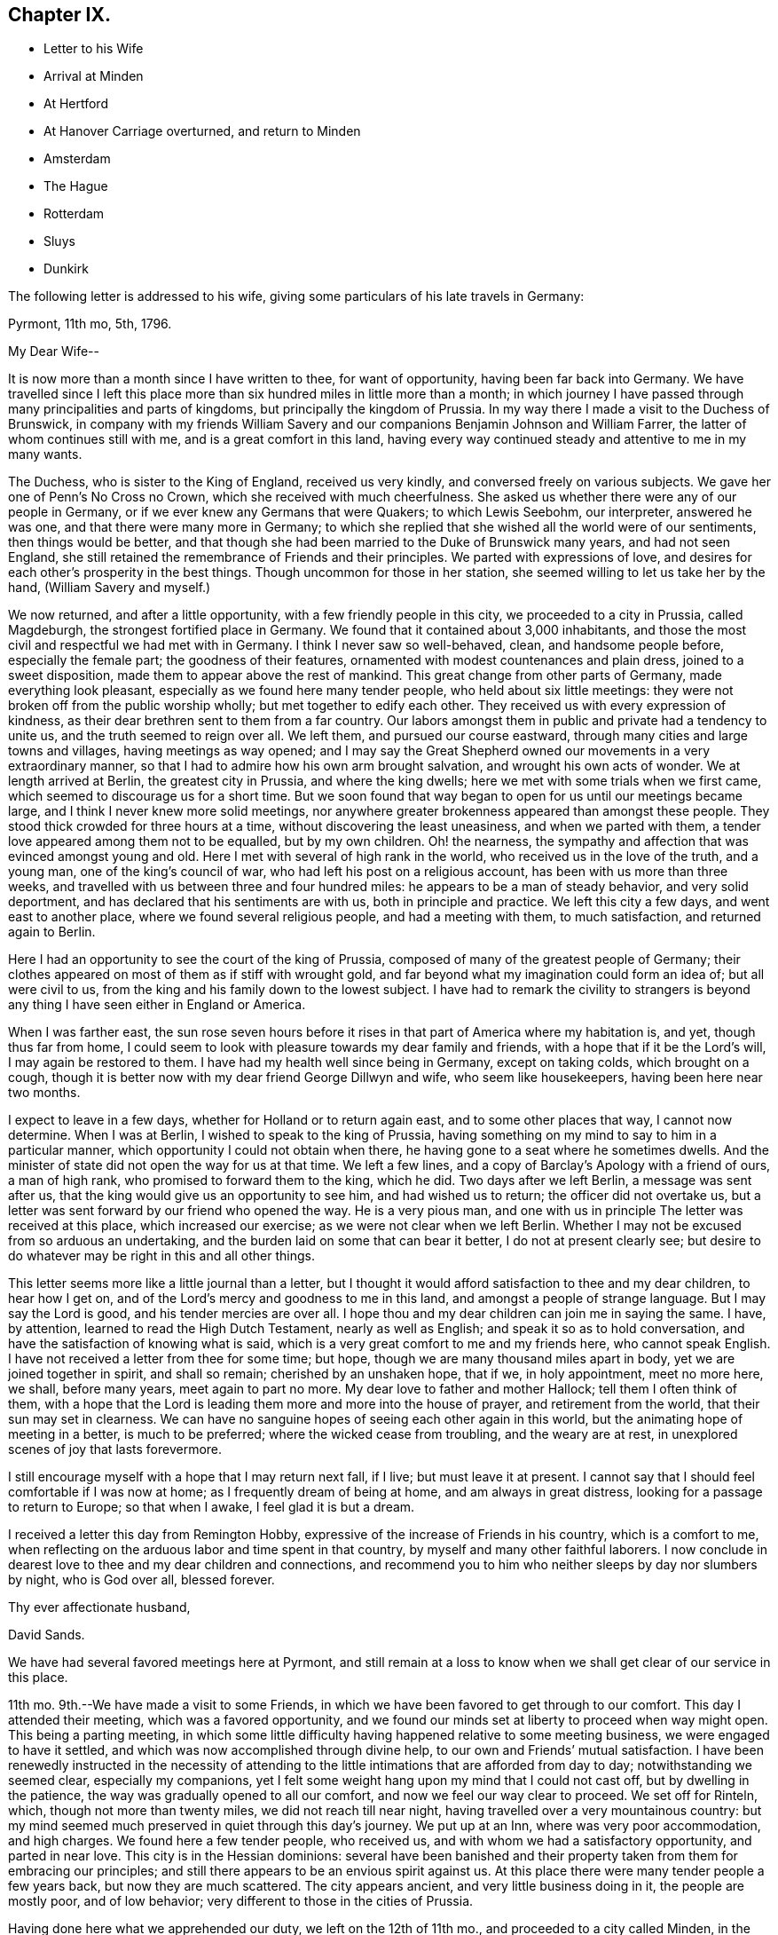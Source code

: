 == Chapter IX.

[.chapter-synopsis]
* Letter to his Wife
* Arrival at Minden
* At Hertford
* At Hanover Carriage overturned, and return to Minden
* Amsterdam
* The Hague
* Rotterdam
* Sluys
* Dunkirk

The following letter is addressed to his wife,
giving some particulars of his late travels in Germany:

[.embedded-content-document.letter]
--

[.signed-section-context-open]
Pyrmont, 11th mo, 5th, 1796.

[.salutation]
My Dear Wife--

It is now more than a month since I have written to thee, for want of opportunity,
having been far back into Germany.
We have travelled since I left this place more than
six hundred miles in little more than a month;
in which journey I have passed through many principalities and parts of kingdoms,
but principally the kingdom of Prussia.
In my way there I made a visit to the Duchess of Brunswick,
in company with my friends William Savery and our
companions Benjamin Johnson and William Farrer,
the latter of whom continues still with me, and is a great comfort in this land,
having every way continued steady and attentive to me in my many wants.

The Duchess, who is sister to the King of England, received us very kindly,
and conversed freely on various subjects.
We gave her one of Penn`'s No Cross no Crown, which she received with much cheerfulness.
She asked us whether there were any of our people in Germany,
or if we ever knew any Germans that were Quakers; to which Lewis Seebohm,
our interpreter, answered he was one, and that there were many more in Germany;
to which she replied that she wished all the world were of our sentiments,
then things would be better,
and that though she had been married to the Duke of Brunswick many years,
and had not seen England,
she still retained the remembrance of Friends and their principles.
We parted with expressions of love,
and desires for each other`'s prosperity in the best things.
Though uncommon for those in her station,
she seemed willing to let us take her by the hand, (William Savery and myself.)

We now returned, and after a little opportunity, with a few friendly people in this city,
we proceeded to a city in Prussia, called Magdeburgh,
the strongest fortified place in Germany.
We found that it contained about 3,000 inhabitants,
and those the most civil and respectful we had met with in Germany.
I think I never saw so well-behaved, clean, and handsome people before,
especially the female part; the goodness of their features,
ornamented with modest countenances and plain dress, joined to a sweet disposition,
made them to appear above the rest of mankind.
This great change from other parts of Germany, made everything look pleasant,
especially as we found here many tender people, who held about six little meetings:
they were not broken off from the public worship wholly;
but met together to edify each other.
They received us with every expression of kindness,
as their dear brethren sent to them from a far country.
Our labors amongst them in public and private had a tendency to unite us,
and the truth seemed to reign over all.
We left them, and pursued our course eastward,
through many cities and large towns and villages, having meetings as way opened;
and I may say the Great Shepherd owned our movements in a very extraordinary manner,
so that I had to admire how his own arm brought salvation,
and wrought his own acts of wonder.
We at length arrived at Berlin, the greatest city in Prussia, and where the king dwells;
here we met with some trials when we first came,
which seemed to discourage us for a short time.
But we soon found that way began to open for us until our meetings became large,
and I think I never knew more solid meetings,
nor anywhere greater brokenness appeared than amongst these people.
They stood thick crowded for three hours at a time,
without discovering the least uneasiness, and when we parted with them,
a tender love appeared among them not to be equalled, but by my own children.
Oh! the nearness, the sympathy and affection that was evinced amongst young and old.
Here I met with several of high rank in the world,
who received us in the love of the truth, and a young man,
one of the king`'s council of war, who had left his post on a religious account,
has been with us more than three weeks,
and travelled with us between three and four hundred miles:
he appears to be a man of steady behavior, and very solid deportment,
and has declared that his sentiments are with us, both in principle and practice.
We left this city a few days, and went east to another place,
where we found several religious people, and had a meeting with them,
to much satisfaction, and returned again to Berlin.

Here I had an opportunity to see the court of the king of Prussia,
composed of many of the greatest people of Germany;
their clothes appeared on most of them as if stiff with wrought gold,
and far beyond what my imagination could form an idea of; but all were civil to us,
from the king and his family down to the lowest subject.
I have had to remark the civility to strangers is beyond
any thing I have seen either in England or America.

When I was farther east,
the sun rose seven hours before it rises in that part of America where my habitation is,
and yet, though thus far from home,
I could seem to look with pleasure towards my dear family and friends,
with a hope that if it be the Lord`'s will, I may again be restored to them.
I have had my health well since being in Germany, except on taking colds,
which brought on a cough,
though it is better now with my dear friend George Dillwyn and wife,
who seem like housekeepers, having been here near two months.

I expect to leave in a few days, whether for Holland or to return again east,
and to some other places that way, I cannot now determine.
When I was at Berlin, I wished to speak to the king of Prussia,
having something on my mind to say to him in a particular manner,
which opportunity I could not obtain when there,
he having gone to a seat where he sometimes dwells.
And the minister of state did not open the way for us at that time.
We left a few lines, and a copy of [.book-title]#Barclay`'s Apology# with a friend of ours,
a man of high rank, who promised to forward them to the king, which he did.
Two days after we left Berlin, a message was sent after us,
that the king would give us an opportunity to see him, and had wished us to return;
the officer did not overtake us,
but a letter was sent forward by our friend who opened the way.
He is a very pious man,
and one with us in principle The letter was received at this place,
which increased our exercise; as we were not clear when we left Berlin.
Whether I may not be excused from so arduous an undertaking,
and the burden laid on some that can bear it better, I do not at present clearly see;
but desire to do whatever may be right in this and all other things.

This letter seems more like a little journal than a letter,
but I thought it would afford satisfaction to thee and my dear children,
to hear how I get on, and of the Lord`'s mercy and goodness to me in this land,
and amongst a people of strange language.
But I may say the Lord is good, and his tender mercies are over all.
I hope thou and my dear children can join me in saying the same.
I have, by attention, learned to read the High Dutch Testament,
nearly as well as English; and speak it so as to hold conversation,
and have the satisfaction of knowing what is said,
which is a very great comfort to me and my friends here, who cannot speak English.
I have not received a letter from thee for some time; but hope,
though we are many thousand miles apart in body, yet we are joined together in spirit,
and shall so remain; cherished by an unshaken hope, that if we, in holy appointment,
meet no more here, we shall, before many years, meet again to part no more.
My dear love to father and mother Hallock; tell them I often think of them,
with a hope that the Lord is leading them more and more into the house of prayer,
and retirement from the world, that their sun may set in clearness.
We can have no sanguine hopes of seeing each other again in this world,
but the animating hope of meeting in a better, is much to be preferred;
where the wicked cease from troubling, and the weary are at rest,
in unexplored scenes of joy that lasts forevermore.

I still encourage myself with a hope that I may return next fall, if I live;
but must leave it at present.
I cannot say that I should feel comfortable if I was now at home;
as I frequently dream of being at home, and am always in great distress,
looking for a passage to return to Europe; so that when I awake,
I feel glad it is but a dream.

I received a letter this day from Remington Hobby,
expressive of the increase of Friends in his country, which is a comfort to me,
when reflecting on the arduous labor and time spent in that country,
by myself and many other faithful laborers.
I now conclude in dearest love to thee and my dear children and connections,
and recommend you to him who neither sleeps by day nor slumbers by night,
who is God over all, blessed forever.

[.signed-section-closing]
Thy ever affectionate husband,

[.signed-section-signature]
David Sands.

--

We have had several favored meetings here at Pyrmont,
and still remain at a loss to know when we shall get clear of our service in this place.

11th mo.
9th.--We have made a visit to some Friends,
in which we have been favored to get through to our comfort.
This day I attended their meeting, which was a favored opportunity,
and we found our minds set at liberty to proceed when way might open.
This being a parting meeting,
in which some little difficulty having happened relative to some meeting business,
we were engaged to have it settled, and which was now accomplished through divine help,
to our own and Friends`' mutual satisfaction.
I have been renewedly instructed in the necessity of attending
to the little intimations that are afforded from day to day;
notwithstanding we seemed clear, especially my companions,
yet I felt some weight hang upon my mind that I could not cast off,
but by dwelling in the patience, the way was gradually opened to all our comfort,
and now we feel our way clear to proceed.
We set off for Rinteln, which, though not more than twenty miles,
we did not reach till near night, having travelled over a very mountainous country:
but my mind seemed much preserved in quiet through this day`'s journey.
We put up at an Inn, where was very poor accommodation, and high charges.
We found here a few tender people, who received us,
and with whom we had a satisfactory opportunity, and parted in near love.
This city is in the Hessian dominions:
several have been banished and their property taken from them for embracing our principles;
and still there appears to be an envious spirit against us.
At this place there were many tender people a few years back,
but now they are much scattered.
The city appears ancient, and very little business doing in it,
the people are mostly poor, and of low behavior;
very different to those in the cities of Prussia.

Having done here what we apprehended our duty, we left on the 12th of 11th mo.,
and proceeded to a city called Minden, in the dominion of Prussia,
where we found several that professed with us,
and who hold a meeting in the way of Friends.
We understood that there had been about sixty persons who met together,
but who were now much scattered.
We had several meetings with them,
and found that some uneasiness had taken place amongst those that met together,
which we were enabled to assist in settling.
We left Minden on the 14th, and went to Hertford, where we arrived the same day,
and put up at a very good Inn.
Here we found a few people who seemed friendly towards us,
and with whom we had a meeting, which was to our satisfaction.

17th.--We parted with these friendly people in much love,
and went a few miles to a Friend`'s house, where a small meeting was held.
The Friend`'s name was Christian Reckefus;
he had suffered much for his faithful testimony on many accounts,
and has been carried through; so that the cause of truth has not suffered by him.
From thence we proceeded again to Hertford.
On our way we met with a tender woman of high rank in the world, who received us kindly;
though her husband was not reconciled to her embracing Friends`' principles.
He had treated our dear friend, John Pemberton, very roughly; yet,
after we entered his house, and had sat a short time, he grew more friendly,
and gave up his house to hold a meeting in.
Several of us dined with him, where we met a young man,
a Lieutenant in the Prussian army, that quartered there, who was very kind,
and also consented to our having the meeting in his room.
He attended, and was much contrited, with several others.
He said he was forced into the army, and had no other way of getting a living;
but wished all the world were of our principles, so that there would be no more war;
and that it would be a great happiness to mankind.
We parted in love, and the master of the house also appeared well satisfied.

11th mo.
19th.--Proceeded to Bidefield, about twelve miles,
where we were obliged to lodge at a poor Inn,
but the next evening I was invited to a very respectable merchant`'s house to lodge,
which I accepted.
My situation was thus unexpectedly changed, and I was made comfortable.
The family was very kind to me, and I had several religious opportunities with them.
On first-day afternoon we had a meeting with about twenty persons,
whose conduct was very good.
This meeting was in the suburbs of the city.
There appeared no openness to proceed further as to meetings,
nor was the way to leave clear to us, which made it very trying.

11th mo.
24th.--This day we had a meeting at our Inn.
About thirty persons attended of the better sort, who were kind and friendly towards us.

11th mo.
25th.--We had another meeting at our Inn.
A number attended, which was some relief;
and after it we had an opportunity with several persons and families,
much to our satisfaction.
From this place we proceeded towards Hanover, but the way being very rough,
we travelled but nine English miles the whole day.
Having to walk most of the way, we felt ourselves much tried, both in body and mind;
but through all, we have found the Lord near to give us patience and carry us through.
This night we lodged at an Inn, much better than we expected,
having given up thinking of getting more than a shelter from the cold; as in Germany,
many villages have not a house where a traveller can obtain a bed.
The people live in a very poor low way;
their floors have little appearance of wood in consequence
of their not cleaning the dirt off them.

11th mo.
30th. We reached Hanover, where we met our fellow-laborers, George Dillwyn and wife,
who had a meeting in the morning, and had also appointed another that afternoon,
which we attended, and it appeared to be a profitable opportunity.
My mind was much comforted in being here,
and seeing what a growth there was among the little flock since we visited them before,
both in weight and number.

12th mo.
1st.--The meeting was held in the suburbs.
We then rested as to public labor, except to visit some friendly people;
and on the 3rd of the month had a favorable meeting again at the place before mentioned,
where came a larger number;
and in the evening we had a solid opportunity with
a number of persons who visited us at our Inn.

5th and 6th, we spent in visiting some tender people, and receiving such to see us,
which took up our time fully;
and in the evenings we had generally a pretty large number to sit with us.

12th mo.
7th.--Being first-day, we proposed a meeting, but the magistrate forbad our holding one;
so that the landlord would not consent to any more meetings in his house;
yet about thirty persons went in to George Dillwyn`'s room,
that he hired of the landlord; where the Lord owned us in a remarkable manner,
to the tendering of all our hearts.
Near the close of the meeting, an officer came from the magistrate,
who stayed a short time.

When our meeting closed, we found the landlord and his wife in a very ill humor,
and the officer with them.
We informed him of the matter, and took the blame to ourselves.
The officer went with us to our lodgings,
and took one of our passports to the magistrate,
to show him that we were well recommended by a Minister of State in England;
after which he was satisfied; and though he had fined the landlord where the meeting was,
he recalled the fine, and matters were settled.

In the afternoon we had a very large meeting for this country,
of nearly one hundred people, at a friendly man`'s house,
where the Lord again owned us by his blessed Spirit, to the humbling of our minds.
Although it was thought the meeting was hurt for want of a good interpreter, yet,
on the whole, I felt much refreshed.
In the evening came divers to our lodgings,
where we labored according to ability received to our own comfort.

12th mo.
8th.--We had a meeting of conference with the most solid or concerned persons,
respecting holding a meeting there regularly,
and some matters connected with their proceedings in future, which ended well,
and they seemed replenished with the showers of love and mercy thus bestowed;
so we parted in near love.
That evening there came nearly one hundred to our Inn,
and filled our room (which was very large) without
any notice from us or expectation given.
Many of them were of the respectable class.
We had a very solid opportunity, which lasted nearly two hours.
The people remained very quiet; no opposition appeared;
after which we took a solemn and affectionate leave of each other.
George Dillwyn and wife believed it right for them
to abide with these tender people a little longer.
Here I first saw my way open to leave Germany and go to Holland.
We proceeded on our journey, but the way being bad and our postillion careless,
(as they generally are,) when it was about dark he
overset our wagon one mile from the town.
Here I met with the extension of Divine regard, in being preserved,
so that my bones were not broken,
though I at first thought my shoulder was broken or was out of joint,
as I nearly fainted; but after recovering found it was only bruised.
William Farrer and Benjamin Johnson were much bruised, and bled freely from their wounds.
William Savery escaped unhurt.
We felt tried, both as to body and mind, yet our faith did not fail;
for which favor my soul magnified the Lord.
We got to a very good Inn, where we obtained what was suitable; and,
after washing our bruises, retired to bed,
and the next morning proceeded on our journey to Minden,
where we arrived about eight o`'clock at night, much wearied,
having had a hard day`'s travel, in much danger, as the snow was on the ground.
It was difficult to keep out of the deep ruts.
We went where we had before met with civil treatment,
but could get little refreshment that night, as it was late when we reached Minden.

1796, 12th mo.
8th.--We stirred but little, being much fatigued.
Under my many trials, I feel something of the Divine presence to be with me,
and it bears me up through them.
Oh my soul, bless the Lord at all times, and praise his holy name forever;
for he alone can be trusted and relied upon:
He has carried me through the deep waters of many afflictions,
and hitherto has not failed in the hour of distress.

9th.--We had a meeting in the evening, attended by about thirteen sober people,
and the opportunity appeared to be owned by the Great Head of the Church.
Great is the mystery of the Gospel:
Christ putteth forth his servants and goeth before them.
I felt in the foregoing meeting the necessity of waiting, in much inward retirement,
to feel the mind and will of the Great Shepherd of Israel.

10th. This has been a very trying day to me; though in the morning.
I felt the Lord to be nearer than usual, and much sweetness covered my mind.
I then thought this is a morsel to strengthen me against a trial near at hand,
and which came accordingly, and was of a nature very proving.
Yet, as at many other times, I was carried through,
and hope to attain a greater share of patience than at times I fear I possess,
as it ought to shine in a true Gospel minister.
We have had the company this evening of several religious people,
who seem journeying towards a resting habitation.
We had some conversation with them, which seemed to be well accepted,
and we found a door open to propose a meeting to be held,
as a person offered us a convenient room.

The people seem more open to us than when here before.
Being first-day, we attended the little meeting,
usually held by a small number who professed with us, and who appeared to have grown,
both in weight and number, since we were here last.
I felt it my place to be silent, though my fellow-laborer had good service.
That afternoon we attended the public meeting before proposed,
where about two hundred people attended, who behaved quietly during the time of meeting;
and I thought the service was suitable and well accepted,
and the power of truth prevailed over all, to the humbling of our hearts.
Praise be ascribed forever to the Lord`'s holy name, who alone is worthy.

Not feeling our minds quite easy to leave Minden,
we spent part of a day in writing and in visiting some families,
in which service we felt our minds peaceful.
One of the families were people of note in the world on several accounts,
as in the administration of justice, and as one of the King`'s Council.
This man had been formerly visited by Sarah Grubb,
and then was in a tender state of mind, but had since gone much from his first love;
but I felt myself drawn in Gospel love to request an interview with him and his family,
which he readily granted.
It seemed to be a tendering season: he said he had not words to express his satisfaction;
his heart seemed much opened, and full of tenderness towards us.
He invited us to take dinner with him,
and sent us several presents before leaving the city.

In the evening of 12th mo.
13th, we had a meeting, where attended about forty persons.
The Lord favored us with a sweet opportunity, which was our last there.
Before I close this day`'s exercise,
I may mention that we made a visit to the High Priest, (as he is called,
being the head of the Jewish order in the city,) occasioned by a report
circulated by him injurious to the holy cause in which we were engaged.
He appeared much confused, and gave us reason to believe it had originated with him.
He informed us we could hold no more public meetings, that it was contrary to the laws.
We were convinced that he wished us gone, and we left him,
after laying the weight on himself.
We proceeded towards Holland, and travelling about thirty-six miles, lodged at a good Inn.

12th mo.
14th.--Proceeded to Osnaburgh, belonging to the Electorate of Hanover.
A friendly man met us at the Inn door, inquiring whether we were from England or America.
He proposed a meeting on the evening of our arrival,
but we were unable to procure a house.
Next day, we dined at the public table at the Inn; where,
as is the custom in many parts of Germany, a band of music attended, which,
however agreeable to some, was quite the contrary to me.
There dined with us two Romish priests and an abbess,
who appeared by her actions to unite with the general conduct.
She was a large woman, of hard countenance;
and although her life by her profession was spent in devotion and acts of charity,
yet I thought I saw little of that life which truly dignifies.
This evening we had a very small meeting, though to some satisfaction.
We prepared to leave next morning.
Osnaburgh contains about ten thousand inhabitants.
The city is very irregularly laid out, but there are many large buildings,
and it appears full of business.
The people were friendly, as in other places; but are divided as to religion.

12th mo.
17th.--We travelled about thirty miles to Rheine, in the Bishop of Munster`'s territory.
Here we lodged at a Catholic Inn, and were well entertained.
The inhabitants are mostly Catholics.
We saw them going to their worship on first-day, with crosses hung about their necks,
and other marks of the Romish religion.

12th mo.
18th.-- We travelled about eighteen miles to a town called Bentheim,
where the people are mostly Calvinists,
and appear to be better informed than in many other parts of Germany.
We have had some friendly conversation with our landlord and his family,
who seemed very much of our way of thinking.
This town is well built; there is a castle on a high hill which overlooks the town,
but seems to have stood long, and is now on the decay.
There are many of those ancient piles in Germany,
which now look as though they had forgotten their founders, and were by them forgotten;
both having lost their former dignity, and are going fast down to the dust,
from which they were taken.
We proceeded towards Amsterdam, about twenty-one miles, to Selden,
one of the most beautiful situations we had seen in our travels.
This town appears to have felt the effect of the war:
some of the buildings are large and substantial.
We crossed a bridge of boats, and passed through several fine towns.
On our way we saw one of the seats of the late Stadtholder.
I thought I had never seen a more beautiful place.
Nature and art seemed to have united in beautifying it.
The country around, the fine buildings, and the land,
seemed to exceed any thing we had before seen.
We soon reached Amsterdam;
and in the afternoon went to see our ancient friend John Vanderwerf:
he received us with much kindness, as he had long expected us.
Here I felt my mind easy, and it seemed as though I was nearer my own habitation,
and a great weight removed from my mind.

12th mo.
24th.--Rested to recruit a little; but finding no letters here,
either from my friends in England or America, was somewhat trying to us;
yet in remembering I had taken my solemn leave of
all my near connections before I left home,
and committed them to the care and keeping of Him "`who only hath immortality,
dwelling in the light,`" I felt easy.

25th.--Being first-day, we had two meetings, to a good degree of satisfaction;
though the weather being cold, made it uncomfortable for the people to sit,
as they have no fires in their meetinghouses; and from several passing in and out,
they were not as quiet as we could have wished.
Not feeling relieved, we had another meeting on the 26th,
which I thought the most favored; several present seemed much tendered,
and the meeting parted, I trust under a covering of Divine love.
Our ancient friend John Vanderwerf has been as yet our interpreter.
We have spent most part of this week in writing to our friends.

1797, 1st mo.
1st.--Being first-day, we had again two meetings, to some satisfaction.
Though the present race of Friends are pretty much run out,
yet there seems some ground to hope the candle will not go quite out.
There are some who seem looking towards Friends in this city.
I found a young man,
whose father had disowned him on account of his religious principles; he seemed tender,
and often lamented the great want of a father in the church.

This city is very large, containing about three hundred thousand inhabitants,
mostly Calvinists.
Here also are many Jews, a great part of whom seem to be poor.
They appear in all parts of Europe to experience, and to feel to be true,
what Moses told them, "`That if they did not keep the law of their God,
and walk in his covenant, they should be the tail and not the head,
they should go bowed down always.`"

Our opportunities here have not been extensive for want of an interpreter,
though I thought I felt as much love towards these people as any I had met with.

1st mo.
7th.--Being first-day, we had two more meetings, to good satisfaction;
the people behaved very well; and we parted in much nearness of spirit.

9th.--We spent this day in finishing our letters, and prepared to leave this city.
In the evening came two young men, one of them from Manchester,
that had been convinced of Friends`' principles.
We had some conversation with them, and parted in much love.

10th. We took leave of our friend John Vanderwerf and his son in near love,
and went to a very beautiful city called Haarlem, about ten miles from Amsterdam.
To describe the country of Holland is beyond what I can attempt or pretend to do,
as it exceeds, for improvement and beauty, any part I have seen in Europe.
We passed on about twenty-two miles, to the city of Leyden,
which appeared to be no great place of trade, but very beautiful for situation,
and much famed as the seat of learning.
The people seem, as in other cities, friendly towards us, as far as we could discover.
It contains, by information, about seventy thousand inhabitants, is very clean and quiet,
and the people appear to be very moderate in their dress and very neat.
I felt much love towards them,
though I had not any conversation with them on religious subjects.
We stayed a short time, and proceeded to the Hague, about twelve miles,
and put up at a very good Inn.

1st mo.
11th.--We visited the American Minister, John Quincy Adams, from Boston,
who received us very kindly, and appeared disposed to do any thing for us he could,
in the line of his appointment.
We were desirous that William Farrer should have a line from some one in power,
but as he was an Englishman,
we could not obtain any toleration from him for William Farrer to go to France:
he recommended us to the French Minister, and sent his servant to show us where he lived.
When on our way I was conducted into the place where the National Convention sat.
About two hundred were present, who appeared in great state,
some of them with their hats on.
They required ours to be taken off, which we refused, and after a short time withdrew.
Not finding the French Minister at his house,
we were conducted by our guide to see the gardens and houses
or palaces of the late Stadtholder`'s wife and daughters,
which indeed were very beautiful, and are now occupied by the French Ministers.
On viewing these works and buildings,
I was led to consider the uncertainty of all human grandeur and acquisitions;
and with the King of Israel to say, "`Vanity of vanities, all is vanity.`"
True it is when our hearts are set upon earthly things, however flattering the prospects.
The French Minister received us very kindly, and served us as far as was in his power;
but said he could do nothing for an Englishman,
though he thought he might pass without much danger, being in company with us.
He appeared to be of an open disposition,
and expressed a regard for us as a religious society.

This city is said by some to be the most beautiful of any in Europe;
and as we passed through, we thought we had not seen any thing to equal it.
The canals are many of them wide, and rows of large beautiful trees, all trained alike,
on each side.
Some streets are so wide as to have two paved ways for carriages; and between them,
a fine walk for foot people;
so that here are fine rows of trees that make it
look like a city rising on the edge of a large wood.
There are, by information, about fifty thousand inhabitants,
and they generally appear very respectable.
It is the seat of government.
There are none of our society in it,
nor did we hear of any religious people in the place,
so that we saw no door open for religious labor.

1797, 1st mo.
12th. --Left the Hague, and proceeded about twelve miles to Rotterdam.
We passed through several fine towns and villages, a most pleasing country,
and arrived about two o`'clock.
Here I found a young man from America, of the name of White, a native of Pittsfield,
thirty miles east of the North river.
He seemed to be a kind-hearted young man, who said he thought our business very laudable,
to seek the poor and afflicted; as I had informed him that we had Friends in France,
and were going to seek after them.
The mental exercise of this day has been after more patience,
and a disposition to make the best of whatever happens; to hope all things,
and believe all things, so far as to take, in the most favorable light,
what we meet with, which is our duty, and as such must tend to our happiness.
I am also concerned that I may see with clearness what will be right to do next,
in the line of our service.

13th.--We spent in visiting some English families,
and found many who appeared glad to see us, particularly a man named Shadrach Jones, who,
with his wife, showed us much kindness.
Cornelius Lloyd, a descendant of Friends, and a widow of the name of Tafield,
with her son-in-law, were also kind to us.
Many of the inhabitants speak English, as many English and Scotch have settled here.
The navigation is carried on with more ease than in any city we have met with in Holland;
as ships of burden come up into the heart of the city by their canals.
The river, the Meuse, is navigable above twenty miles above the town,
and is banked off from the town, as is generally the case in Holland.
The banks are very large and expensive, but the people appear very rich,
and their city beautiful and clean.
We found the people generally civil.

1st mo.
15th.--First-day, we had two meetings,
in the meetinghouse belonging to Friends in London,
as all the Friends are dead or removed that formerly occupied it.
The first was not large,
but we were favored to feel that the Shepherd of Israel was near,
and the meeting concluded under a sweet covering.
In the afternoon the number was much increased, and the power of truth arose,
to the tendering of many minds.
Our acquaintance having increased,
we felt easy to propose a meeting for second-day evening.
When the people had gathered, many could not get in,
and the Master of our assemblies favored us with a refreshing season.
The next evening, being the 17th, we had a meeting in the Episcopal Church,
where the people behaved well,
and the Lord was pleased to favor us with a degree of his life-giving presence,
and I left it much comforted.

I had been growing poorly for two days, and could not walk to the meeting,
being so weak and unwell.
My disorder increased so as to confine me to bed most of a day, attended with fever,
and I could take no food with comfort.
Many have been my secret exercises, not only from being in a foreign land,
but without any that professed with me as to religion, except my companions;
and confined to an Inn amongst Roman Catholics,
who knew not any thing of me or my religious character; and no female nurse to call upon.
But this was made more comfortable than I could expect,
as I often felt some secret springs of Divine love opened, that gave me comfort;
though I could not see how it might turn with me.
The families before mentioned were very kind and attentive to me,
and brought several things that they had prepared after the English fashion,
deeming that most agreeable.

1st mo.
20th.-- I am rather better, and hope springs up that I shall be out again soon.

21st.--I still continue to increase in strength,
and my physician thinks I shall get out in a few days.
I still find much want of patience and resignation to the Divine will.

29th.-- I have attended several meetings, which gave me much relief,
and on the 30th and 31st visited a number of my friends,
and took leave of them in much brotherly love and affection..

2nd mo.
1st.--Left Rotterdam and proceeded in a passage-boat towards Flanders.
There appears to be a number of tender people in Rotterdam,
who seem as a seed hid under many of the cares and concerns of this world.
My going on my present journey has been attended with many exercises,
as I have parted with my kind companion William Farrer,
who has borne me company nearly sixteen months;
in which time we have travelled through many exercises, and as I have often been unwell,
he has attended me with care and affection.
At Rotterdam I received a number of letters from my family and friends in America,
which afforded me much comfort to find they were all in health,
and my family blessed with the continued care of Infinite Goodness,
and desires prevailing with them to be found in the way of well-doing.
This has been a great comfort to me in my lonely state,
while I am as a pilgrim in a strange land.
The people here, as in other parts of Holland, are very industrious and careful;
they appear to live comfortably, and many of them are wealthy.
They are a people not inclined to much intimacy with strangers,
as they seem happy in their own way, and among themselves.

2nd mo.
4th.--I have had many secret exercises which have been of a most trying nature,
on entering a land whose language I was altogether a stranger unto,
and whose laws and customs were also strange; there was war also,
and a probability of its increasing.
All these circumstances made my way look more gloomy,
and at times tended to weaken my faith with respect to our getting along;
yet as I apprehended I should not feel easy without making a trial, I gave up to it,
and what may be the event is uncertain.
I have several times conversed with the passengers, who are mostly from Flanders,
or on its borders, and who speak Low Dutch, or a mixture of Dutch and French.
They appeared kind towards us, and seemed willing to help us forward.
Our way of travelling being by water, at this time of the year,
it was very trying to my weak constitution; being in the cabin without fire,
and much damp and foggy weather;
but He that commands the winds and seas has hitherto helped;
in whom alone I humbly trust and depend for strength of body and of mind,
and to whom be the glory and praise forevermore.

2nd mo.
5th.--We landed at Sluys, a town about one hundred and thirty miles from Rotterdam,
formerly belonging to Holland, in Flanders;
but now under the direction of the French Republic.
This town withstood the French army more than twenty days,
but was finally obliged to submit.
During the siege it suffered much; many of its inhabitants were killed,
and many of the buildings much defaced by the bombs, cannon, etc.

After being landed,
I felt desirous to get where I could rest and nurse myself until I got better;
and being conducted to an Inn, found a very obliging landlord and his wife,
and everything very comfortable and convenient, which tended very much to my comfort.
Yet exercises of mind remained, being amongst a strange people,
and where a law existed that required every person, both male and female,
to wear a cockade in their hats, as a mark of unity with the Government,
and the war then carrying on between several of the powers of Europe;
but knowing that we had a testimony against war, we could not do this,
which made our way look dark; as the people told us we were in danger from the mob,
and of severe imprisonment if we did not comply;
and also that it would be impossible to proceed unless
we would comply with the laws of the country.
But faith in Him that can and does overrule the nations,
and makes a way beyond what we can reasonably expect, sprang up.

There appears a great difference between this place and Holland,
both as to the manners of the people and their buildings;
and they seem to be less cleanly than the Hollanders.
The religion here is that of the Roman Catholic.
I understood there were no Protestants here.
After spending two days, we set off for Bruges, twelve English miles, where we lodged,
and found the people very civil and kind to us,
making no inquiry about our not conforming to their laws respecting our hats.
On our way we stopped at a poor Inn for our coachman to feed his horses,
where a very good-looking young man came to the coach where we were sitting,
and spoke to us in English, and informed us that he knew our friends at Dunkirk,
and that he was an agent from some part of America.
He invited us into the house.
We informed him what we had heard respecting our hats: he told us a law had existed,
but that they had exempted our Society, and that we might proceed without molestation.
He openly told the people then present that we were not under that law,
and offered us all the service that lay in his power: informing us where he resided,
and to make his house a home.

We reached Dunkirk about five o`'clock, and soon found our friend Benjamin Hussey,
who received us very kindly; his wife being a kind friend and good nurse,
I soon felt altered for the better.
I took lodgings with these kind friends; but my companions,
William Savery and Benjamin Johnson, went to the widow Gardner`'s,
a Friend from Nantucket, where they were very kindly received.
We rested here two days, in which time William Savery was taken ill with a cold.

2nd mo, 17th.--They left Dunkirk for Paris, where, as William Savery relates,
they had an interview with Thomas Paine, to little satisfaction.
They had to lament over the vice and infidelity which abounds in that city,
and found little opening for religious service.
From Paris they reached Fontainbleau, 2nd mo.
25th, and Lyons on 3rd mo.
6th.

David Sands remarks:
As we entered Lyons we saw the ruins of many large buildings on the side of the river,
and the rocks seem almost perpendicular;
for more than a mile there is but little room for building on level ground;
and where it is in the power of art to form a place to build a house, there is one;
so that in some parts of the city they appear to be one above another,
until they reach the top of the mountain.

The houses on the level parts of the city are most
of them from three to six stories high,
and very thickly crowded, so that there is but little room left for passengers.
This city is called the second in France,
and suffered much in the dispute with the Republicans, during a siege of several weeks,
before they submitted to the general government;
but now they appeared very quiet and in business; so that things amongst themselves are,
I hope, growing more comfortable.
It contains about one hundred and forty thousand inhabitants;
its situation is very wild and beautiful; they appear to be a wealthy people.
We tarried here one night and part of two days.

3rd mo.
8th. --We took our passage down the river, in a flat kind of batteau or shallop,
with many other passengers.
At night we landed at a village, where we lodged, this being their custom,
as the river is difficult to navigate, winding through amongst mountains:
there are many shoals, on which our shallop often struck.
We continued to pursue our course through a very mountainous country,
though mostly under cultivation;
and to a stranger it looks almost impossible for human beings
to climb and work on places nearly perpendicular.
Many families build a kind of house or cave where they dwell,
in the side of the mountain, in their vineyards.
In every small opening, where the mountain does not reach the bank of the river,
is a village.
One night we lodged in Montlemart, a very ancient city,
// lint-disable invalid-characters æ
the wall of which was said to have been built by Julius Cæsar.
The manner of building appeared very plain and strong.
There was not much appearance of business, and the people being poor,
we found much difficulty in obtaining lodging among them.

The next day we passed within a few miles of the Alps,
where everything wore the appearance of the depth of winter.
We met with a man of note in the world,
who told me he had once attempted to ascend the highest of them; he travelled five days,
though still he found himself far from the top,
and so became discouraged from further attempt to gratify his curiosity,
in seeing that line of the Alps whose tops were never known to be clear of snow.
On the third day, we left our shallop, as the wind blew too hard for us to continue,
and travelled about twelve miles, to a very ancient city called Pontesprit,
in a carriage belonging to the person before mentioned,
who had been very kind to me in particular.
He was a man of good education and manners, and seemed much interested in our favor,
and said he owned our principles and approved them,
and that he had some thoughts of going to America.
He informed me that this city had stood for more than two thousand years,
and was built by the Romans, and a bridge of stone which we crossed,
// lint-disable invalid-characters æ
near forty feet high, of great length, was built by Julius Cæsar.
This city is strongly walled,
with many other indications of having been held in high estimation,
but is now much neglected.
The houses are high, and so crowded together,
that a common width carriage could not pass through betwixt them.
The people looked at us with a kind of pleasing astonishment,
and some spoke as we passed them.
We intended to have gone farther to lodge,
but were informed it was very dangerous travelling at night on account of robbers,
who frequently both robbed and murdered people.
We concluded to tarry there that night, and had very comfortable entertainment.
Next morning we set forward with our friend, and went to a city called Bagniol,
where we tarried a day and night.
In this place, several people of some note in the world visited us,
with whom we had some friendly conversation, and to whom we gave books,
which they appeared to receive very gladly.
Here we parted with our friend who had brought us thus far,
after having given him some books, which he received very kindly.

We then set out for Nismes, in a small cart, which was very fatiguing,
as it travelled slow, and was crowded with passengers.
Most of the day was dull and rainy.
